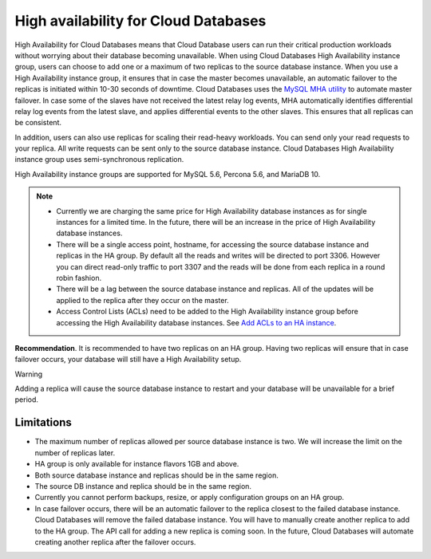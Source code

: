 .. _cdb-dg-generalapi-high-availability:

=====================================
High availability for Cloud Databases
=====================================

High Availability for Cloud Databases means that Cloud Database users can run their critical
production workloads without worrying about their database becoming unavailable.
When using Cloud Databases High Availability instance group, users can choose to add one
or a maximum of two replicas to the source database instance. When you use a High Availability
instance group, it ensures that in case the master becomes unavailable, an automatic
failover to the replicas is initiated within 10-30 seconds of downtime. Cloud Databases uses
the `MySQL MHA utility`_ to automate master failover. In case some of the slaves have not received
the latest relay log events, MHA automatically identifies differential relay log events
from the latest slave, and applies differential events to the other slaves. This ensures that all
replicas can be consistent.

.. _MySQL MHA utility: https://code.google.com/p/mysql-master-ha/

In addition, users can also use replicas for scaling their read-heavy workloads. You can send
only your read requests to your replica. All write requests can be sent only to the source
database instance. Cloud Databases High Availability instance group uses semi-synchronous
replication.

High Availability instance groups are supported for MySQL 5.6, Percona 5.6, and MariaDB 10.

..  note::
    -  Currently we are charging the same price for High Availability database instances
       as for single instances for a limited time. In the future, there will be
       an increase in the price of High Availability database instances.
       
    -  There will be a single access point, hostname, for accessing the source database instance 
       and replicas in the HA group. By default all the reads and writes will be directed to port 
       3306. However you can direct read-only traffic to port 3307 and the reads will be done from 
       each replica in a round robin fashion.

    -  There will be a lag between the source database instance and replicas. All of the updates 
       will be applied to the replica after they occur on the master.
       
    -  Access Control Lists (ACLs) need to be added to the High Availability instance
       group before accessing the High Availability database instances. See `Add ACLs to an HA instance`_.              
       
.. _Add ACLs to an HA instance: http://docs.rackspace.com/cdb/api/v1.0/cdb-devguide/content/POST_addAclToHaInstance__version___accountId__ha__haId__acls_ha.html       


**Recommendation**. It is recommended to have two replicas on an HA group. Having two replicas will ensure that in case failover occurs, your database will still have a High Availability setup.    


Warning

Adding a replica will cause the source database instance to restart and your database will be unavailable for a brief period.

.. _cdb-dg-generalapi-high-availability-limitations:

Limitations
~~~~~~~~~~~

-  The maximum number of replicas allowed per source database instance is two. We will
   increase the limit on the number of replicas later.

-  HA group is only available for instance flavors 1GB and above.

-  Both source database instance and replicas should be in the same region.

-  The source DB instance and replica should be in the same region.

-  Currently you cannot perform backups, resize, or apply configuration groups on an HA group.

-  In case failover occurs, there will be an automatic failover to the replica closest to the
   failed database instance. Cloud Databases will remove the failed database instance. You
   will have to manually create another replica to add to the HA group. The API call for
   adding a new replica is coming soon. In the future, Cloud Databases will automate creating
   another replica after the failover occurs.
